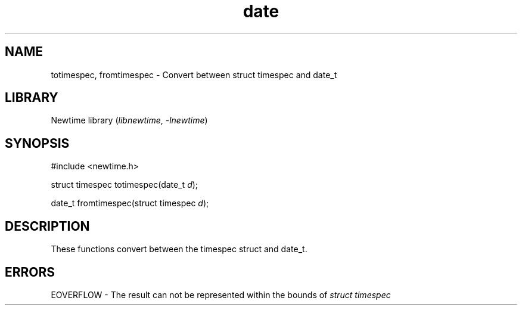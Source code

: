 .TH date 3newtime 2024-10-29 "C newtime library" "Library Functions Manual"
.SH NAME
totimespec, fromtimespec \- Convert between struct timespec and date_t
.SH LIBRARY
Newtime library (\fIlibnewtime\fR, \fI-lnewtime\fR)
.SH SYNOPSIS
#include <newtime.h>

struct timespec totimespec(date_t \fId\fR);

date_t fromtimespec(struct timespec \fId\fR);
.SH DESCRIPTION
These functions convert between the timespec struct and date_t.
.SH ERRORS
EOVERFLOW \- The result can not be represented within the bounds of \fIstruct timespec\fR
